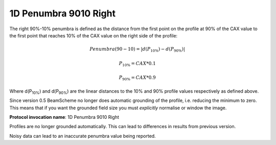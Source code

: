 
.. index:: 
   single: Parameters; 1D Penumbra 9010 Right

1D Penumbra 9010 Right
======================

The right 90%-10% penumbra is defined as the distance from the first point on the profile at 90% of the CAX value to the first point that reaches 10% of the CAX value on the right side of the profile:

.. math:: Penumbra(90-10) = |d(P_{10\%}) - d(P_{90\%})|

.. math:: P_{10\%} = CAX*0.1

.. math:: P_{90\%} = CAX*0.9
   
Where d(P\ :sub:`10%`) and d(P\ :sub:`90%`) are the linear distances to the 10% and 90% profile values respectively as defined above.

Since version 0.5 BeamScheme no longer does automatic grounding of the profile, i.e. reducing the minimum to zero. This means that if you want the grounded field size you must *explicitly* normalise or window the image.

**Protocol invocation name**: 1D Penumbra 9010 Right

|Note| Profiles are no longer grounded automatically. This can lead to differences in results from previous version.

|Note| Noisy data can lead to an inaccurate penumbra value being reported.

.. |Note| image:: _static/Note.png
